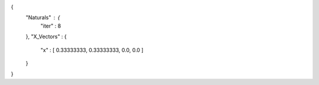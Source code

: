 {
   "Naturals" : {
      "iter" : 8
   },
   "X_Vectors" : {
      "x" : [ 0.33333333, 0.33333333, 0.0, 0.0 ] 
   }
}
